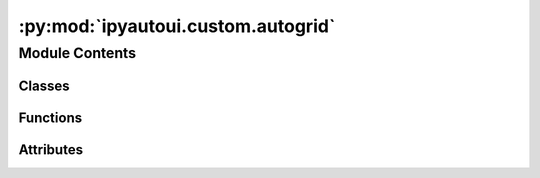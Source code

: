 :py:mod:`ipyautoui.custom.autogrid`
===================================

.. py:module:: ipyautoui.custom.autogrid

.. autoapi-nested-parse::

   defines a schema for a datagrid. this is used to build the datagrid and
   contains methods for validation, coercion, and default values.

   defines AutoGrid, a datagrid generated from a jsonschema.



Module Contents
---------------

Classes
~~~~~~~

.. autoapisummary::

   ipyautoui.custom.autogrid.GridSchema
   ipyautoui.custom.autogrid.DataFrameCols
   ipyautoui.custom.autogrid.DataGrid
   ipyautoui.custom.autogrid.AutoGrid
   ipyautoui.custom.autogrid.DataFrameCols
   ipyautoui.custom.autogrid.DataFrameCols
   ipyautoui.custom.autogrid.DataFrameCols
   ipyautoui.custom.autogrid.DataFrameCols
   ipyautoui.custom.autogrid.DataFrameCols
   ipyautoui.custom.autogrid.DataFrameCols



Functions
~~~~~~~~~

.. autoapisummary::

   ipyautoui.custom.autogrid.get_property_types
   ipyautoui.custom.autogrid.get_default_row_data_from_schema_properties
   ipyautoui.custom.autogrid.get_column_widths_from_schema
   ipyautoui.custom.autogrid.build_renderer
   ipyautoui.custom.autogrid.get_column_renderers_from_schema
   ipyautoui.custom.autogrid.get_global_renderer_from_schema
   ipyautoui.custom.autogrid.get_global_renderers_from_schema
   ipyautoui.custom.autogrid.is_incremental



Attributes
~~~~~~~~~~

.. autoapisummary::

   ipyautoui.custom.autogrid.MAP_TRANSPOSED_SELECTION_MODE
   ipyautoui.custom.autogrid.df


.. py:data:: MAP_TRANSPOSED_SELECTION_MODE

   

.. py:function:: get_property_types(properties)


.. py:function:: get_default_row_data_from_schema_properties(properties: dict, property_types: dict) -> Optional[dict]

   pulls default value from schema. intended for a dataframe (i.e. rows
   of known columns only). assumes all fields have a 'title' (true when using
   pydantic)

   :param properties: schema["items"]["properties"]
   :type properties: dict
   :param property_types:
   :type property_types: dict

   :returns: dictionary column values
   :rtype: dict


.. py:function:: get_column_widths_from_schema(schema, column_properties, map_name_index, **kwargs)

   Set the column widths of the data grid based on column_width given in the schema.


.. py:function:: build_renderer(var: Union[str, dict]) -> ipydatagrid.CellRenderer

   builds a renderer for datagrid. if the input is a dict, the function assumes
   the renderer to use is `ipydatagrid.TextRenderer` and initiates it with the dict.
   This is appropriate for simple renderers only. If it is a string, it assumes that
   the renderer must be built by a zero-arg callable function that is referenced by an
   object string.

   :param var: _description_
   :type var: ty.Union[str, dict]


.. py:function:: get_column_renderers_from_schema(schema, column_properties, map_name_index, **kwargs) -> dict

   when saved to schema the renderer is a PyObject callable...


.. py:function:: get_global_renderer_from_schema(schema, renderer_name, **kwargs) -> Union[None, ipydatagrid.CellRenderer]


.. py:function:: get_global_renderers_from_schema(schema, **kwargs) -> dict


.. py:function:: is_incremental(li)


.. py:class:: GridSchema(schema, get_traits=None, **kwargs)

   this is inherited by AutoDataGrid. schema attributes are therefore set on the
   base class to ensure that when they are called the traits get set.

   Notes
   -----
       - this schema is valid only for an array (i.e. integer index) of objects
           the object names are the column names and the object values are the rows
       - data has 1no name based index (multi or otherwise) and 1no. integer index
       - the methods support "transposed" data. transposed is used to flip the
           dataframe to flip the view. the schema remains the same.
       - Gridschema handles converting between the user facing column names and the
           backend column names. this is done using `map_name_index` and `map_index_name`
           "index" is used for the front-end pandas dataframe column names
           "name" is used for the back-end keys


   NOTE: index below can be either column index or row index. it can be swapped using
         transposed=True / False. the other index is always a range.

   .. py:property:: types


   .. py:property:: index_name


   .. py:property:: is_multiindex


   .. py:property:: datagrid_traits
      :type: dict[str, Any]


   .. py:property:: properties


   .. py:property:: property_keys


   .. py:property:: default_order


   .. py:property:: property_titles


   .. py:method:: set_renderers(**kwargs)


   .. py:method:: validate_editable_grid_schema()

      Check if the schema is valid for an editable grid


   .. py:method:: get_map_name_index()


   .. py:method:: get_index(order=None) -> Union[pandas.MultiIndex, pandas.Index]

      Get pandas Index based on the data passed. The data index
      must be a subset of the gridschema index.

      :param order: ordered columns
      :type order: list

      :returns: pandas index
      :rtype: Union[pd.MultiIndex, pd.Index]


   .. py:method:: _get_default_data(order=None)


   .. py:method:: _get_default_row()


   .. py:method:: get_default_dataframe(order=None, transposed=False)


   .. py:method:: get_order_titles(order)


   .. py:method:: get_field_names_from_properties(field_names: Union[str, list], order: Optional[tuple] = None) -> list[Union[tuple, str]]


   .. py:method:: coerce_data(data: pandas.DataFrame, order=None, transposed=False) -> pandas.DataFrame

      data must be passed with an integer index and columns matching the schema.
      Column names can be either the outward facing index names or the schema property keys.
      if transposed is True, the data will be transposed before getting passed to the grid

      :param data: data to coerce
      :type data: pd.DataFrame, optional

      :returns: coerced data
      :rtype: pd.DataFrame



.. py:class:: DataFrameCols(**data: Any)

   Bases: :py:obj:`pydantic.BaseModel`

   Usage docs: https://docs.pydantic.dev/2.4/concepts/models/

   A base class for creating Pydantic models.

   :ivar __class_vars__: The names of classvars defined on the model.
   :ivar __private_attributes__: Metadata about the private attributes of the model.
   :ivar __signature__: The signature for instantiating the model.

   :ivar __pydantic_complete__: Whether model building is completed, or if there are still undefined fields.
   :ivar __pydantic_core_schema__: The pydantic-core schema used to build the SchemaValidator and SchemaSerializer.
   :ivar __pydantic_custom_init__: Whether the model has a custom `__init__` function.
   :ivar __pydantic_decorators__: Metadata containing the decorators defined on the model.
                                  This replaces `Model.__validators__` and `Model.__root_validators__` from Pydantic V1.
   :ivar __pydantic_generic_metadata__: Metadata for generic models; contains data used for a similar purpose to
                                        __args__, __origin__, __parameters__ in typing-module generics. May eventually be replaced by these.
   :ivar __pydantic_parent_namespace__: Parent namespace of the model, used for automatic rebuilding of models.
   :ivar __pydantic_post_init__: The name of the post-init method for the model, if defined.
   :ivar __pydantic_root_model__: Whether the model is a `RootModel`.
   :ivar __pydantic_serializer__: The pydantic-core SchemaSerializer used to dump instances of the model.
   :ivar __pydantic_validator__: The pydantic-core SchemaValidator used to validate instances of the model.

   :ivar __pydantic_extra__: An instance attribute with the values of extra fields from validation when
                             `model_config['extra'] == 'allow'`.
   :ivar __pydantic_fields_set__: An instance attribute with the names of fields explicitly specified during validation.
   :ivar __pydantic_private__: Instance attribute with the values of private attributes set on the model instance.


   .. py:attribute:: string
      :type: str

      

   .. py:attribute:: integer
      :type: int

      

   .. py:attribute:: floater
      :type: float

      


.. py:class:: DataGrid(dataframe, index_name=None, **kwargs)

   Bases: :py:obj:`ipydatagrid.DataGrid`

   extends DataGrid with useful generic functions

   .. py:property:: map_index_name


   .. py:property:: datagrid_schema_fields


   .. py:property:: selected_visible_cell_iterator

      An iterator to traverse selected cells one by one.

   .. py:attribute:: global_decimal_places

      

   .. py:attribute:: hide_nan

      

   .. py:attribute:: count_changes

      

   .. py:attribute:: map_name_index

      

   .. py:method:: _default_count_changes()


   .. py:method:: _set_text_value(change)


   .. py:method:: _observe_changes()


   .. py:method:: _count_cell_changes(cell)


   .. py:method:: _count_data_change(cell)


   .. py:method:: get_dataframe_index(dataframe)

      Returns a primary key to be used in ipydatagrid's
      view of the passed DataFrame.

      OVERRIDES get_dataframe_index in ipydatagrid. addes support for multi-index.
      TODO: add support for multi-index in ipydatagrid



.. py:class:: AutoGrid(schema: Union[dict, Type[pydantic.BaseModel]], data: Optional[pandas.DataFrame] = None, by_alias: bool = False, by_title: bool = True, order: Optional[tuple] = None, **kwargs)

   Bases: :py:obj:`DataGrid`

   a thin wrapper around DataGrid that makes makes it possible to initiate the
   grid from a json-schema / pydantic model.

   Traits that can be set in a DataGrid instance can be reviewed using gr.traits().
   Note that of these traits, `column_widths` and `renderers` have the format
   {'column_name': <setting>}.

   NOTE:
   - Currently only supports a range index (or transposed therefore range columns)


   .. py:property:: is_transposed


   .. py:property:: default_row


   .. py:property:: default_row_title_keys


   .. py:property:: datagrid_trait_names


   .. py:property:: properties


   .. py:property:: map_name_index


   .. py:property:: map_index_name


   .. py:property:: index_names


   .. py:property:: column_names


   .. py:property:: selected


   .. py:property:: selected_items


   .. py:property:: selected_index


   .. py:property:: selected_indexes


   .. py:property:: selected_row

      Get the data selected in the table which is returned as a dataframe.

   .. py:property:: selected_rows

      Get the data selected in the table which is returned as a dataframe.

   .. py:property:: selected_col

      Get the data selected in the table which is returned as a dataframe.

   .. py:property:: selected_cols

      Get the data selected in the table which is returned as a dataframe.

   .. py:property:: selected_row_index
      :type: Any


   .. py:property:: selected_row_indexes

      Return the indexes of the selected rows. still works if transform applied.

   .. py:property:: selected_col_index

      returns the first.

   .. py:property:: selected_col_indexes

      Return the indexes of the selected rows. still works if transform applied.

   .. py:property:: selected_dict

      Return the dictionary of selected rows where index is row index. still works if transform applied.

   .. py:attribute:: schema

      

   .. py:attribute:: transposed

      

   .. py:attribute:: order

      

   .. py:attribute:: datagrid_index_name

      

   .. py:method:: _update_from_schema(change)


   .. py:method:: _valid_schema(proposal)


   .. py:method:: _observe_order(change)


   .. py:method:: _transposed(change)


   .. py:method:: records(keys_as_title=False)


   .. py:method:: get_col_name_from_index(index)


   .. py:method:: get_default_data()


   .. py:method:: _init_data(data) -> pandas.DataFrame


   .. py:method:: set_cell_value_if_different(column_name, primary_key_value, new_value)


   .. py:method:: set_item_value(index: int, value: dict)

      set row (transposed==False) or col (transposed==True) value


   .. py:method:: _check_indexes(value: dict)

      Check whether indexes of value are a subset of the schema

      :param value: The data we want to input into the row.
      :type value: dict


   .. py:method:: set_row_value(index: int, value: dict)

      Set a chosen row using the index and a value given.

      :param index: The key of the row. # TODO: is this defo an int?
      :type index: int
      :param value: The data we want to input into the row.
      :type value: dict


   .. py:method:: apply_map_name_title(row_data)


   .. py:method:: set_col_value(index: int, value: dict)

      Set a chosen col using the index and a value given.

      Note: We do not call value setter to apply values as it resets the datagrid.

      :param index: The index of the col
      :type index: int
      :param value: The data we want to input into the col.
      :type value: dict


   .. py:method:: filter_by_column_name(column_name: str, li_filter: list)

      Filter rows to display based on a column name and a list of objects belonging to that column.

      :param column_name: column name we want to apply the transform to.
      :type column_name: str
      :param li_filter: Values within the column we want to display in the grid.
      :type li_filter: list


   .. py:method:: map_value_keys_index_name(value: dict) -> dict

      Checks if the keys of the dictionary are using the original field
      names and, if not, returns a new dict using the original field names.

      :param value: dictionary (potentially) using index names
      :type value: dict

      :returns: New dictionary of same values but using original field names
      :rtype: dict


   .. py:method:: _swap_indexes(index_a: int, index_b: int)

      Swap two indexes by giving their indexes.

      :param index_a: index of a index.
      :type index_a: int
      :param index_b: index of another index.
      :type index_b: int


   .. py:method:: _move_index_down(index: int)

      Move an index down numerically e.g. 1 -> 0

      :param index: index of the index
      :type index: int


   .. py:method:: _move_index_up(index: int)

      Move an index up numerically e.g. 1 -> 2.

      :param index: index of the index
      :type index: int


   .. py:method:: _move_indexes_up(li_indexes: List[int])

      Move multiple indexes up numerically.

      :param li_indexes: ty.List of index indexes.
      :type li_indexes: ty.List[int]


   .. py:method:: _move_indexes_down(li_indexes: List[int])

      Move multiple indexes down numerically.

      :param li_indexes: ty.List of index indexes.
      :type li_indexes: ty.List[int]



.. py:class:: DataFrameCols(**data: Any)

   Bases: :py:obj:`pydantic.BaseModel`

   Usage docs: https://docs.pydantic.dev/2.4/concepts/models/

   A base class for creating Pydantic models.

   :ivar __class_vars__: The names of classvars defined on the model.
   :ivar __private_attributes__: Metadata about the private attributes of the model.
   :ivar __signature__: The signature for instantiating the model.

   :ivar __pydantic_complete__: Whether model building is completed, or if there are still undefined fields.
   :ivar __pydantic_core_schema__: The pydantic-core schema used to build the SchemaValidator and SchemaSerializer.
   :ivar __pydantic_custom_init__: Whether the model has a custom `__init__` function.
   :ivar __pydantic_decorators__: Metadata containing the decorators defined on the model.
                                  This replaces `Model.__validators__` and `Model.__root_validators__` from Pydantic V1.
   :ivar __pydantic_generic_metadata__: Metadata for generic models; contains data used for a similar purpose to
                                        __args__, __origin__, __parameters__ in typing-module generics. May eventually be replaced by these.
   :ivar __pydantic_parent_namespace__: Parent namespace of the model, used for automatic rebuilding of models.
   :ivar __pydantic_post_init__: The name of the post-init method for the model, if defined.
   :ivar __pydantic_root_model__: Whether the model is a `RootModel`.
   :ivar __pydantic_serializer__: The pydantic-core SchemaSerializer used to dump instances of the model.
   :ivar __pydantic_validator__: The pydantic-core SchemaValidator used to validate instances of the model.

   :ivar __pydantic_extra__: An instance attribute with the values of extra fields from validation when
                             `model_config['extra'] == 'allow'`.
   :ivar __pydantic_fields_set__: An instance attribute with the names of fields explicitly specified during validation.
   :ivar __pydantic_private__: Instance attribute with the values of private attributes set on the model instance.


   .. py:attribute:: string
      :type: str

      

   .. py:attribute:: integer
      :type: int

      

   .. py:attribute:: floater
      :type: float

      


.. py:class:: DataFrameCols(**data: Any)

   Bases: :py:obj:`pydantic.BaseModel`

   Usage docs: https://docs.pydantic.dev/2.4/concepts/models/

   A base class for creating Pydantic models.

   :ivar __class_vars__: The names of classvars defined on the model.
   :ivar __private_attributes__: Metadata about the private attributes of the model.
   :ivar __signature__: The signature for instantiating the model.

   :ivar __pydantic_complete__: Whether model building is completed, or if there are still undefined fields.
   :ivar __pydantic_core_schema__: The pydantic-core schema used to build the SchemaValidator and SchemaSerializer.
   :ivar __pydantic_custom_init__: Whether the model has a custom `__init__` function.
   :ivar __pydantic_decorators__: Metadata containing the decorators defined on the model.
                                  This replaces `Model.__validators__` and `Model.__root_validators__` from Pydantic V1.
   :ivar __pydantic_generic_metadata__: Metadata for generic models; contains data used for a similar purpose to
                                        __args__, __origin__, __parameters__ in typing-module generics. May eventually be replaced by these.
   :ivar __pydantic_parent_namespace__: Parent namespace of the model, used for automatic rebuilding of models.
   :ivar __pydantic_post_init__: The name of the post-init method for the model, if defined.
   :ivar __pydantic_root_model__: Whether the model is a `RootModel`.
   :ivar __pydantic_serializer__: The pydantic-core SchemaSerializer used to dump instances of the model.
   :ivar __pydantic_validator__: The pydantic-core SchemaValidator used to validate instances of the model.

   :ivar __pydantic_extra__: An instance attribute with the values of extra fields from validation when
                             `model_config['extra'] == 'allow'`.
   :ivar __pydantic_fields_set__: An instance attribute with the names of fields explicitly specified during validation.
   :ivar __pydantic_private__: Instance attribute with the values of private attributes set on the model instance.


   .. py:attribute:: string
      :type: str

      

   .. py:attribute:: integer
      :type: int

      

   .. py:attribute:: floater
      :type: float

      


.. py:class:: DataFrameCols(**data: Any)

   Bases: :py:obj:`pydantic.BaseModel`

   Usage docs: https://docs.pydantic.dev/2.4/concepts/models/

   A base class for creating Pydantic models.

   :ivar __class_vars__: The names of classvars defined on the model.
   :ivar __private_attributes__: Metadata about the private attributes of the model.
   :ivar __signature__: The signature for instantiating the model.

   :ivar __pydantic_complete__: Whether model building is completed, or if there are still undefined fields.
   :ivar __pydantic_core_schema__: The pydantic-core schema used to build the SchemaValidator and SchemaSerializer.
   :ivar __pydantic_custom_init__: Whether the model has a custom `__init__` function.
   :ivar __pydantic_decorators__: Metadata containing the decorators defined on the model.
                                  This replaces `Model.__validators__` and `Model.__root_validators__` from Pydantic V1.
   :ivar __pydantic_generic_metadata__: Metadata for generic models; contains data used for a similar purpose to
                                        __args__, __origin__, __parameters__ in typing-module generics. May eventually be replaced by these.
   :ivar __pydantic_parent_namespace__: Parent namespace of the model, used for automatic rebuilding of models.
   :ivar __pydantic_post_init__: The name of the post-init method for the model, if defined.
   :ivar __pydantic_root_model__: Whether the model is a `RootModel`.
   :ivar __pydantic_serializer__: The pydantic-core SchemaSerializer used to dump instances of the model.
   :ivar __pydantic_validator__: The pydantic-core SchemaValidator used to validate instances of the model.

   :ivar __pydantic_extra__: An instance attribute with the values of extra fields from validation when
                             `model_config['extra'] == 'allow'`.
   :ivar __pydantic_fields_set__: An instance attribute with the names of fields explicitly specified during validation.
   :ivar __pydantic_private__: Instance attribute with the values of private attributes set on the model instance.


   .. py:attribute:: string
      :type: str

      

   .. py:attribute:: integer
      :type: int

      

   .. py:attribute:: floater
      :type: float

      


.. py:class:: DataFrameCols(**data: Any)

   Bases: :py:obj:`pydantic.BaseModel`

   Usage docs: https://docs.pydantic.dev/2.4/concepts/models/

   A base class for creating Pydantic models.

   :ivar __class_vars__: The names of classvars defined on the model.
   :ivar __private_attributes__: Metadata about the private attributes of the model.
   :ivar __signature__: The signature for instantiating the model.

   :ivar __pydantic_complete__: Whether model building is completed, or if there are still undefined fields.
   :ivar __pydantic_core_schema__: The pydantic-core schema used to build the SchemaValidator and SchemaSerializer.
   :ivar __pydantic_custom_init__: Whether the model has a custom `__init__` function.
   :ivar __pydantic_decorators__: Metadata containing the decorators defined on the model.
                                  This replaces `Model.__validators__` and `Model.__root_validators__` from Pydantic V1.
   :ivar __pydantic_generic_metadata__: Metadata for generic models; contains data used for a similar purpose to
                                        __args__, __origin__, __parameters__ in typing-module generics. May eventually be replaced by these.
   :ivar __pydantic_parent_namespace__: Parent namespace of the model, used for automatic rebuilding of models.
   :ivar __pydantic_post_init__: The name of the post-init method for the model, if defined.
   :ivar __pydantic_root_model__: Whether the model is a `RootModel`.
   :ivar __pydantic_serializer__: The pydantic-core SchemaSerializer used to dump instances of the model.
   :ivar __pydantic_validator__: The pydantic-core SchemaValidator used to validate instances of the model.

   :ivar __pydantic_extra__: An instance attribute with the values of extra fields from validation when
                             `model_config['extra'] == 'allow'`.
   :ivar __pydantic_fields_set__: An instance attribute with the names of fields explicitly specified during validation.
   :ivar __pydantic_private__: Instance attribute with the values of private attributes set on the model instance.


   .. py:attribute:: string
      :type: str

      

   .. py:attribute:: integer
      :type: int

      

   .. py:attribute:: floater
      :type: float

      


.. py:data:: df

   

.. py:class:: DataFrameCols(**data: Any)

   Bases: :py:obj:`pydantic.BaseModel`

   Usage docs: https://docs.pydantic.dev/2.4/concepts/models/

   A base class for creating Pydantic models.

   :ivar __class_vars__: The names of classvars defined on the model.
   :ivar __private_attributes__: Metadata about the private attributes of the model.
   :ivar __signature__: The signature for instantiating the model.

   :ivar __pydantic_complete__: Whether model building is completed, or if there are still undefined fields.
   :ivar __pydantic_core_schema__: The pydantic-core schema used to build the SchemaValidator and SchemaSerializer.
   :ivar __pydantic_custom_init__: Whether the model has a custom `__init__` function.
   :ivar __pydantic_decorators__: Metadata containing the decorators defined on the model.
                                  This replaces `Model.__validators__` and `Model.__root_validators__` from Pydantic V1.
   :ivar __pydantic_generic_metadata__: Metadata for generic models; contains data used for a similar purpose to
                                        __args__, __origin__, __parameters__ in typing-module generics. May eventually be replaced by these.
   :ivar __pydantic_parent_namespace__: Parent namespace of the model, used for automatic rebuilding of models.
   :ivar __pydantic_post_init__: The name of the post-init method for the model, if defined.
   :ivar __pydantic_root_model__: Whether the model is a `RootModel`.
   :ivar __pydantic_serializer__: The pydantic-core SchemaSerializer used to dump instances of the model.
   :ivar __pydantic_validator__: The pydantic-core SchemaValidator used to validate instances of the model.

   :ivar __pydantic_extra__: An instance attribute with the values of extra fields from validation when
                             `model_config['extra'] == 'allow'`.
   :ivar __pydantic_fields_set__: An instance attribute with the names of fields explicitly specified during validation.
   :ivar __pydantic_private__: Instance attribute with the values of private attributes set on the model instance.


   .. py:attribute:: string
      :type: str

      

   .. py:attribute:: integer
      :type: int

      

   .. py:attribute:: floater
      :type: float

      


.. py:class:: DataFrameCols(**data: Any)

   Bases: :py:obj:`pydantic.BaseModel`

   Usage docs: https://docs.pydantic.dev/2.4/concepts/models/

   A base class for creating Pydantic models.

   :ivar __class_vars__: The names of classvars defined on the model.
   :ivar __private_attributes__: Metadata about the private attributes of the model.
   :ivar __signature__: The signature for instantiating the model.

   :ivar __pydantic_complete__: Whether model building is completed, or if there are still undefined fields.
   :ivar __pydantic_core_schema__: The pydantic-core schema used to build the SchemaValidator and SchemaSerializer.
   :ivar __pydantic_custom_init__: Whether the model has a custom `__init__` function.
   :ivar __pydantic_decorators__: Metadata containing the decorators defined on the model.
                                  This replaces `Model.__validators__` and `Model.__root_validators__` from Pydantic V1.
   :ivar __pydantic_generic_metadata__: Metadata for generic models; contains data used for a similar purpose to
                                        __args__, __origin__, __parameters__ in typing-module generics. May eventually be replaced by these.
   :ivar __pydantic_parent_namespace__: Parent namespace of the model, used for automatic rebuilding of models.
   :ivar __pydantic_post_init__: The name of the post-init method for the model, if defined.
   :ivar __pydantic_root_model__: Whether the model is a `RootModel`.
   :ivar __pydantic_serializer__: The pydantic-core SchemaSerializer used to dump instances of the model.
   :ivar __pydantic_validator__: The pydantic-core SchemaValidator used to validate instances of the model.

   :ivar __pydantic_extra__: An instance attribute with the values of extra fields from validation when
                             `model_config['extra'] == 'allow'`.
   :ivar __pydantic_fields_set__: An instance attribute with the names of fields explicitly specified during validation.
   :ivar __pydantic_private__: Instance attribute with the values of private attributes set on the model instance.


   .. py:attribute:: floater
      :type: float

      

   .. py:attribute:: inty
      :type: int

      

   .. py:attribute:: stringy
      :type: str

      


